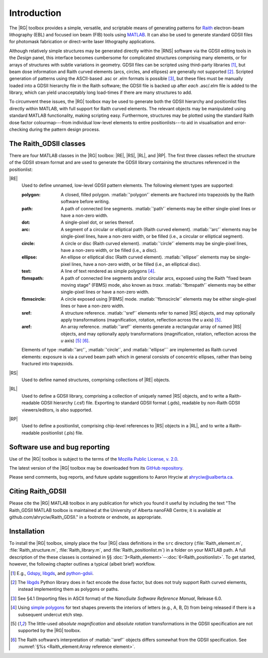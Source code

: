 Introduction
============

The |RG| toolbox provides a simple, versatile, and scriptable means of generating patterns for `Raith <http://www.raith.com>`_  electron-beam lithography (EBL) and focused ion beam (FIB) tools using `MATLAB <http://www.mathworks.com/products/matlab/>`_.  It can also be used to generate standard GDSII files for photomask fabrication or direct-write laser lithography applications.

Although relatively simple structures may be generated directly within the |RNS| software via the GDSII editing tools in the *Design* panel, this interface becomes cumbersome for complicated structures comprising many elements, or for arrays of structures with subtle variations in geometry.  GDSII files can be scripted using third-party libraries [1]_, but beam dose information and Raith curved elements (arcs, circles, and ellipses) are generally not supported [2]_.  Scripted generation of patterns using the ASCII-based .asc or .elm formats is possible [3]_, but these files must be manually loaded into a GDSII hierarchy file in the Raith software; the GDSII file is backed up after *each* .asc/.elm file is added to the library, which can yield unacceptably long load-times if there are many structures to add.

To circumvent these issues, the |RG| toolbox may be used to generate both the GDSII hierarchy and positionlist files directly within MATLAB, with full support for Raith curved elements.  The relevant objects may be manipulated using standard MATLAB functionality, making scripting easy.  Furthermore, structures may be plotted using the standard Raith dose factor colourmap---from individual low-level elements to entire positionlists---to aid in visualisation and error-checking during the pattern design process.

The Raith_GDSII classes
-----------------------

There are four MATLAB classes in the |RG| toolbox:  |RE|, |RS|, |RL|, and |RP|. The first three classes reflect the structure of the GDSII stream format and are used to generate the GDSII library containing the structures referenced in the positionlist:

|RE|
   Used to define unnamed, low-level GDSII pattern elements.  The following element types are supported:

   :polygon:  A closed, filled polygon.  :matlab:`'polygon'` elements are fractured into trapezoids by the Raith software before writing.
   :path:  A path of connected line segments. :matlab:`'path'` elements may be either single-pixel lines or have a non-zero width.
   :dot:  A single-pixel dot, or series thereof.
   :arc:  A segment of a circular or elliptical path (Raith curved element). :matlab:`'arc'` elements may be single-pixel lines, have a non-zero width, or be filled (i.e., a circular or elliptical segment).
   :circle: A circle or disc (Raith curved element). :matlab:`'circle'` elements may be single-pixel lines, have a non-zero width, or be filled (i.e., a disc).
   :ellipse: An ellipse or elliptical disc (Raith curved element). :matlab:`'ellipse'` elements may be single-pixel lines, have a non-zero width, or be filled (i.e., an elliptical disc).
   :text: A line of text rendered as simple polygons [4]_.
   :fbmspath: A path of connected line segments and/or circular arcs, exposed using the Raith "fixed beam moving stage" (FBMS) mode, also known as *traxx*. :matlab:`'fbmspath'` elements may be either single-pixel lines or have a non-zero width.
   :fbmscircle: A circle exposed using |FBMS| mode. :matlab:`'fbmscircle'` elements may be either single-pixel lines or have a non-zero width.
   :sref: A structure reference. :matlab:`'sref'` elements refer to named |RS| objects, and may optionally apply transformations (magnification, rotation, reflection across the *u* axis) [5]_.
   :aref: An array reference. :matlab:`'aref'` elements generate a rectangular array of named |RS| objects, and may optionally apply transformations (magnification, rotation, reflection across the *u* axis) [5]_ [6]_.

   Elements of type :matlab:`'arc'`, :matlab:`'circle'`, and :matlab:`'ellipse'`` are implemented as Raith curved elements:  exposure is via a curved beam path which in general consists of concentric ellipses, rather than being fractured into trapezoids.

|RS|
   Used to define named structures, comprising collections of |RE| objects.

|RL|
   Used to define a GDSII library, comprising a collection of uniquely named |RS| objects, and to write a Raith-readable GDSII hierarchy (.csf) file. Exporting to standard GDSII format (.gds), readable by non-Raith GDSII viewers/editors, is also supported.

|RP|
   Used to define a positionlist, comprising chip-level references to |RS| objects in a |RL|, and to write a Raith-readable positionlist (.pls) file.


Software use and bug reporting
------------------------------

Use of the |RG| toolbox is subject to the terms of the `Mozilla Public License, v. 2.0 <https://www.mozilla.org/en-US/MPL/2.0/>`_.

The latest version of the |RG| toolbox may be downloaded from its `GitHub repository <https://github.com/ahryciw/Raith_GDSII>`_.

Please send comments, bug reports, and future update suggestions to Aaron Hryciw at `ahryciw@ualberta.ca <mailto:ahryciw@ualberta.ca>`_.


Citing Raith_GDSII
------------------

Please cite the |RG| MATLAB toolbox in any publication for which you found it useful by including the text "The Raith_GDSII MATLAB toolbox is maintained at the University of Alberta nanoFAB Centre; it is available at github.com/ahryciw/Raith_GDSII." in a footnote or endnote, as appropriate.


Installation
------------

To install the |RG| toolbox, simply place the four |RG| class definitions in the ``src`` directory (:file:`Raith_element.m`, :file:`Raith_structure.m`, :file:`Raith_library.m`, and :file:`Raith_positionlist.m`) in a folder on your MATLAB path.  A full description of the these classes is contained in §§ :doc:`3<Raith_element>`--:doc:`6<Raith_positionlist>`. To get started, however, the following chapter outlines a typical (albeit brief) workflow.


.. [1] E.g., `Gdspy <https://github.com/heitzmann/gdspy>`_, `libgds <https://github.com/scholi/libgds>`_, and `python-gdsii <https://pypi.org/project/python-gdsii>`_.

.. [2] The `libgds <https://github.com/scholi/libgds>`_ Python library does in fact encode the dose factor, but does not truly support Raith curved elements, instead implementing them as polygons or paths.

.. [3] See §4.1 (Importing files in ASCII format) of the *NanoSuite Software Reference Manual*, Release 6.0.

.. [4] Using `simple polygons <https://en.wikipedia.org/wiki/Simple_polygon>`_ for text shapes prevents the interiors of letters (e.g., A, B, D) from being released if there is a subsequent undercut etch step.

.. [5] The little-used *absolute magnification* and *absolute rotation* transformations in the GDSII specification are not supported by the |RG| toolbox.

.. [6]  The Raith software’s interpretation of :matlab:`'aref'` objects differs somewhat from the GDSII specification. See :numref:`§%s <Raith_element:Array reference element>`.
